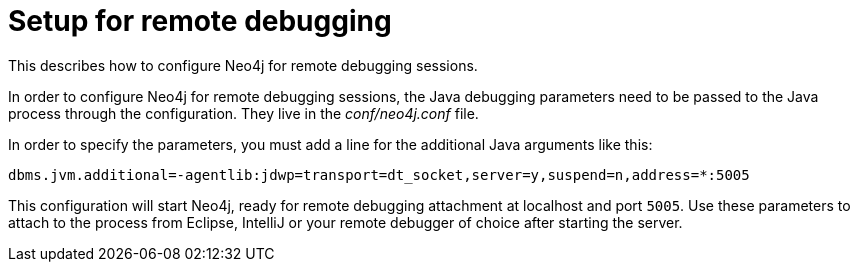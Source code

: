 :description: How to configure Neo4j for remote debugging sessions.


[[server-debugging]]
= Setup for remote debugging

This describes how to configure Neo4j for remote debugging sessions.

In order to configure Neo4j for remote debugging sessions, the Java debugging parameters need to be passed to the Java process through the configuration.
They live in the _conf/neo4j.conf_ file.

In order to specify the parameters, you must add a line for the additional Java arguments like this:

[source, properties]
----
dbms.jvm.additional=-agentlib:jdwp=transport=dt_socket,server=y,suspend=n,address=*:5005
----

This configuration will start Neo4j, ready for remote debugging attachment at localhost and port `5005`.
Use these parameters to attach to the process from Eclipse, IntelliJ or your remote debugger of choice after starting the server.

